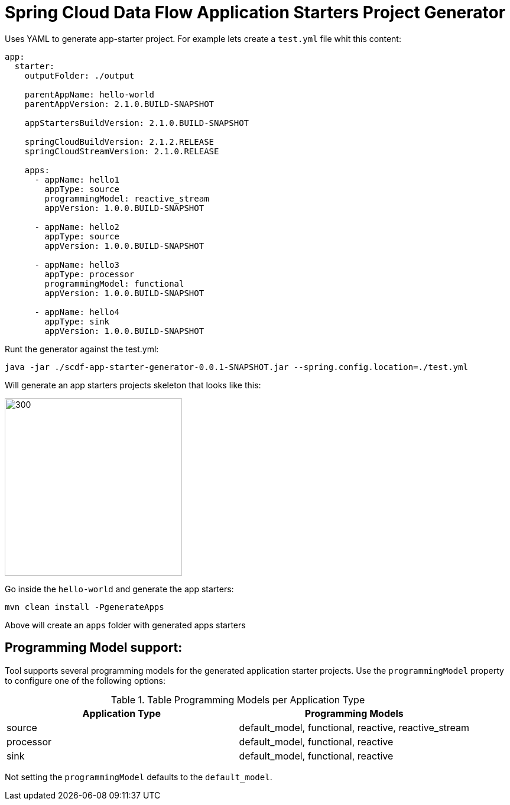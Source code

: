 :image-root: https://raw.githubusercontent.com/tzolov/scdf-app-starter-generator/tree/master/src/main/resources/doc
= Spring Cloud Data Flow Application Starters Project Generator

Uses YAML to generate app-starter project. For example lets create a `test.yml` file whit this content:

```
app:
  starter:
    outputFolder: ./output

    parentAppName: hello-world
    parentAppVersion: 2.1.0.BUILD-SNAPSHOT

    appStartersBuildVersion: 2.1.0.BUILD-SNAPSHOT

    springCloudBuildVersion: 2.1.2.RELEASE
    springCloudStreamVersion: 2.1.0.RELEASE

    apps:
      - appName: hello1
        appType: source
        programmingModel: reactive_stream
        appVersion: 1.0.0.BUILD-SNAPSHOT

      - appName: hello2
        appType: source
        appVersion: 1.0.0.BUILD-SNAPSHOT

      - appName: hello3
        appType: processor
        programmingModel: functional
        appVersion: 1.0.0.BUILD-SNAPSHOT

      - appName: hello4
        appType: sink
        appVersion: 1.0.0.BUILD-SNAPSHOT

```

Runt the generator against the test.yml:

```
java -jar ./scdf-app-starter-generator-0.0.1-SNAPSHOT.jar --spring.config.location=./test.yml
```

Will generate an app starters projects skeleton that looks like this:

image::https://raw.githubusercontent.com/tzolov/scdf-app-starter-generator/master/src/main/resources/doc/app-starters-file-structure.png[300,300]

Go inside the `hello-world` and generate the app starters:

```
mvn clean install -PgenerateApps
```

Above will create an `apps` folder with generated apps starters

== Programming Model support:

Tool supports several programming models for the generated application starter projects.
Use the `programmingModel` property to configure one of the following options:

.Table Programming Models per Application Type
|===
|Application Type |Programming Models

|source
|default_model, functional, reactive, reactive_stream

|processor
|default_model, functional, reactive

|sink
|default_model, functional, reactive
|===


Not setting the `programmingModel` defaults to the `default_model`.

